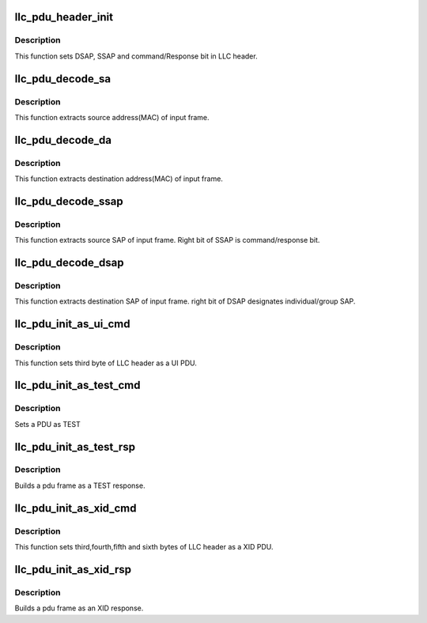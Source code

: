 .. -*- coding: utf-8; mode: rst -*-
.. src-file: include/net/llc_pdu.h

.. _`llc_pdu_header_init`:

llc_pdu_header_init
===================

.. c:function:: void llc_pdu_header_init(struct sk_buff *skb, u8 type, u8 ssap, u8 dsap, u8 cr)

    initializes pdu header

    :param struct sk_buff \*skb:
        input skb that header must be set into it.

    :param u8 type:
        type of PDU (U, I or S).

    :param u8 ssap:
        source sap.

    :param u8 dsap:
        destination sap.

    :param u8 cr:
        command/response bit (0 or 1).

.. _`llc_pdu_header_init.description`:

Description
-----------

This function sets DSAP, SSAP and command/Response bit in LLC header.

.. _`llc_pdu_decode_sa`:

llc_pdu_decode_sa
=================

.. c:function:: void llc_pdu_decode_sa(struct sk_buff *skb, u8 *sa)

    extracs source address (MAC) of input frame

    :param struct sk_buff \*skb:
        input skb that source address must be extracted from it.

    :param u8 \*sa:
        pointer to source address (6 byte array).

.. _`llc_pdu_decode_sa.description`:

Description
-----------

This function extracts source address(MAC) of input frame.

.. _`llc_pdu_decode_da`:

llc_pdu_decode_da
=================

.. c:function:: void llc_pdu_decode_da(struct sk_buff *skb, u8 *da)

    extracts dest address of input frame

    :param struct sk_buff \*skb:
        input skb that destination address must be extracted from it

    :param u8 \*da:
        *undescribed*

.. _`llc_pdu_decode_da.description`:

Description
-----------

This function extracts destination address(MAC) of input frame.

.. _`llc_pdu_decode_ssap`:

llc_pdu_decode_ssap
===================

.. c:function:: void llc_pdu_decode_ssap(struct sk_buff *skb, u8 *ssap)

    extracts source SAP of input frame

    :param struct sk_buff \*skb:
        input skb that source SAP must be extracted from it.

    :param u8 \*ssap:
        source SAP (output argument).

.. _`llc_pdu_decode_ssap.description`:

Description
-----------

This function extracts source SAP of input frame. Right bit of SSAP is
command/response bit.

.. _`llc_pdu_decode_dsap`:

llc_pdu_decode_dsap
===================

.. c:function:: void llc_pdu_decode_dsap(struct sk_buff *skb, u8 *dsap)

    extracts dest SAP of input frame

    :param struct sk_buff \*skb:
        input skb that destination SAP must be extracted from it.

    :param u8 \*dsap:
        destination SAP (output argument).

.. _`llc_pdu_decode_dsap.description`:

Description
-----------

This function extracts destination SAP of input frame. right bit of
DSAP designates individual/group SAP.

.. _`llc_pdu_init_as_ui_cmd`:

llc_pdu_init_as_ui_cmd
======================

.. c:function:: void llc_pdu_init_as_ui_cmd(struct sk_buff *skb)

    sets LLC header as UI PDU

    :param struct sk_buff \*skb:
        input skb that header must be set into it.

.. _`llc_pdu_init_as_ui_cmd.description`:

Description
-----------

This function sets third byte of LLC header as a UI PDU.

.. _`llc_pdu_init_as_test_cmd`:

llc_pdu_init_as_test_cmd
========================

.. c:function:: void llc_pdu_init_as_test_cmd(struct sk_buff *skb)

    sets PDU as TEST \ ``skb``\  - Address of the skb to build

    :param struct sk_buff \*skb:
        *undescribed*

.. _`llc_pdu_init_as_test_cmd.description`:

Description
-----------

Sets a PDU as TEST

.. _`llc_pdu_init_as_test_rsp`:

llc_pdu_init_as_test_rsp
========================

.. c:function:: void llc_pdu_init_as_test_rsp(struct sk_buff *skb, struct sk_buff *ev_skb)

    build TEST response PDU

    :param struct sk_buff \*skb:
        Address of the skb to build

    :param struct sk_buff \*ev_skb:
        The received TEST command PDU frame

.. _`llc_pdu_init_as_test_rsp.description`:

Description
-----------

Builds a pdu frame as a TEST response.

.. _`llc_pdu_init_as_xid_cmd`:

llc_pdu_init_as_xid_cmd
=======================

.. c:function:: void llc_pdu_init_as_xid_cmd(struct sk_buff *skb, u8 svcs_supported, u8 rx_window)

    sets bytes 3, 4 & 5 of LLC header as XID

    :param struct sk_buff \*skb:
        input skb that header must be set into it.

    :param u8 svcs_supported:
        *undescribed*

    :param u8 rx_window:
        *undescribed*

.. _`llc_pdu_init_as_xid_cmd.description`:

Description
-----------

This function sets third,fourth,fifth and sixth bytes of LLC header as
a XID PDU.

.. _`llc_pdu_init_as_xid_rsp`:

llc_pdu_init_as_xid_rsp
=======================

.. c:function:: void llc_pdu_init_as_xid_rsp(struct sk_buff *skb, u8 svcs_supported, u8 rx_window)

    builds XID response PDU

    :param struct sk_buff \*skb:
        Address of the skb to build

    :param u8 svcs_supported:
        The class of the LLC (I or II)

    :param u8 rx_window:
        The size of the receive window of the LLC

.. _`llc_pdu_init_as_xid_rsp.description`:

Description
-----------

Builds a pdu frame as an XID response.

.. This file was automatic generated / don't edit.

